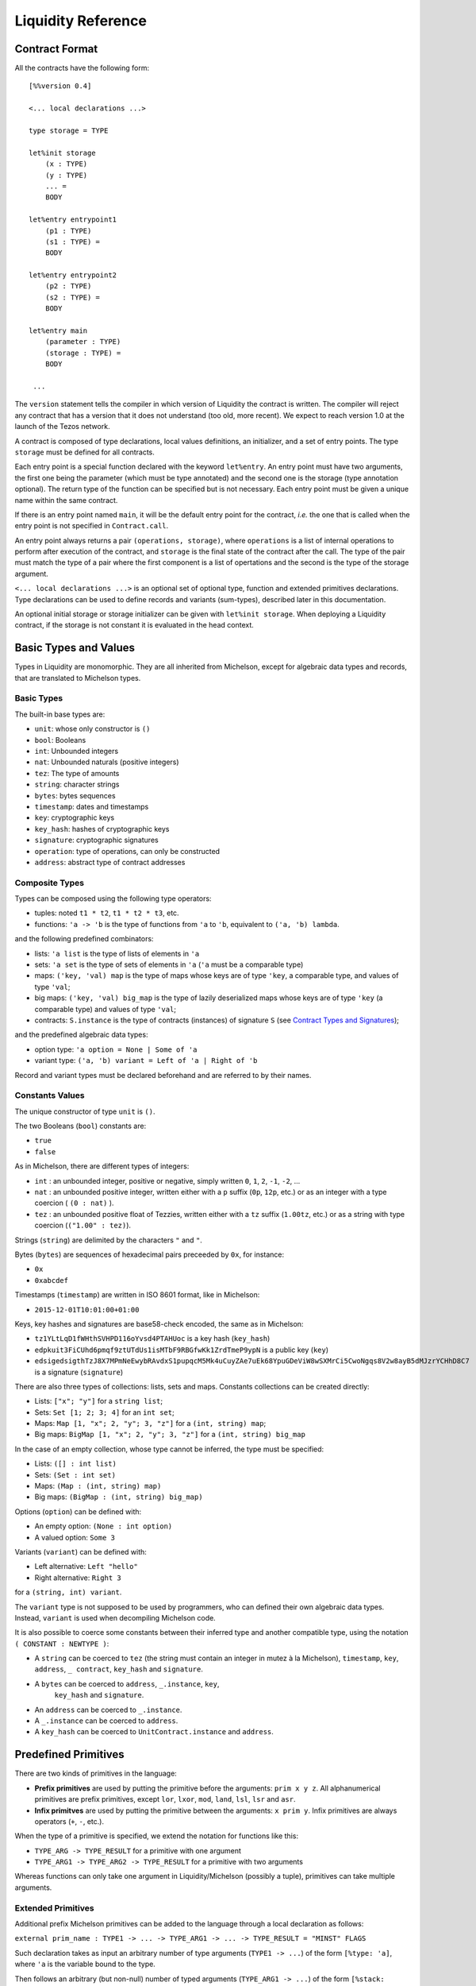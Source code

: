 Liquidity Reference
===================

Contract Format
---------------

All the contracts have the following form::

 [%%version 0.4]
 
 <... local declarations ...>

 type storage = TYPE

 let%init storage
     (x : TYPE)
     (y : TYPE)
     ... =
     BODY
 
 let%entry entrypoint1
     (p1 : TYPE)
     (s1 : TYPE) =
     BODY

 let%entry entrypoint2
     (p2 : TYPE)
     (s2 : TYPE) =
     BODY

 let%entry main
     (parameter : TYPE)
     (storage : TYPE) =
     BODY

  ...

The ``version`` statement tells the compiler in which version of
Liquidity the contract is written. The compiler will reject any
contract that has a version that it does not understand (too old, more
recent). We expect to reach version 1.0 at the launch of the Tezos
network.

A contract is composed of type declarations, local values definitions,
an initializer, and a set of entry points. The type ``storage`` must
be defined for all contracts.

Each entry point is a special function declared with the keyword
``let%entry``. An entry point must have two arguments, the first one
being the parameter (which must be type annotated) and the second one
is the storage (type annotation optional). The return type of the
function can be specified but is not necessary. Each entry point must
be given a unique name within the same contract.

If there is an entry point named ``main``, it will be the default
entry point for the contract, *i.e.* the one that is called when the
entry point is not specified in ``Contract.call``.

An entry point always returns a pair ``(operations, storage)``, where
``operations`` is a list of internal operations to perform after
execution of the contract, and ``storage`` is the final state of the
contract after the call. The type of the pair must match the type of a
pair where the first component is a list of opertations and the second
is the type of the storage argument.

``<... local declarations ...>`` is an optional set of optional type,
function and extended primitives declarations. Type declarations can be
used to define records and variants (sum-types), described later in this
documentation.

An optional initial storage or storage initializer can be given with
``let%init storage``. When deploying a Liquidity contract, if the
storage is not constant it is evaluated in the head context.

Basic Types and Values
----------------------

Types in Liquidity are monomorphic. They are all inherited from
Michelson, except for algebraic data types and records, that are
translated to Michelson types.

Basic Types
~~~~~~~~~~~

The built-in base types are:

- ``unit``: whose only constructor is ``()``
- ``bool``: Booleans
- ``int``: Unbounded integers
- ``nat``: Unbounded naturals (positive integers)
- ``tez``: The type of amounts
- ``string``: character strings
- ``bytes``: bytes sequences
- ``timestamp``: dates and timestamps
- ``key``: cryptographic keys
- ``key_hash``: hashes of cryptographic keys
- ``signature``: cryptographic signatures
- ``operation``: type of operations, can only be constructed
- ``address``: abstract type of contract addresses

Composite Types
~~~~~~~~~~~~~~~
  
Types can be composed using the following type operators:

- tuples: noted ``t1 * t2``, ``t1 * t2 * t3``, etc.
- functions: ``'a -> 'b`` is the type of functions from ``'a`` to
  ``'b``, equivalent to ``('a, 'b) lambda``.

and the following predefined combinators:
  
- lists: ``'a list`` is the type of lists of elements in ``'a``
- sets: ``'a set`` is the type of sets of elements in ``'a`` (``'a`` must be a comparable type)
- maps: ``('key, 'val) map`` is the type of maps whose keys are of type
  ``'key``, a comparable type, and values of type ``'val``;
- big maps: ``('key, 'val) big_map`` is the type of lazily
  deserialized maps whose keys are of type ``'key`` (a comparable
  type) and values of type ``'val``;
- contracts: ``S.instance`` is the type of contracts (instances) of signature
  ``S`` (see `Contract Types and Signatures`_);
  
and the predefined algebraic data types:

- option type: ``'a option = None | Some of 'a``
- variant type: ``('a, 'b) variant = Left of 'a | Right of 'b``

Record and variant types must be declared beforehand and are referred
to by their names.


Constants Values
~~~~~~~~~~~~~~~~

The unique constructor of type ``unit`` is ``()``.

The two Booleans (``bool``) constants are:

* ``true``
* ``false``

As in Michelson, there are different types of integers:

* ``int`` : an unbounded integer, positive or negative, simply written
  ``0``, ``1``, ``2``, ``-1``, ``-2``, ...
* ``nat`` : an unbounded positive integer, written either with a ``p``
  suffix (``0p``, ``12p``, etc.) or as an integer with a type coercion
  ( ``(0 : nat)`` ).
* ``tez`` : an unbounded positive float of Tezzies, written either
  with a ``tz`` suffix (``1.00tz``, etc.) or as a string with type
  coercion (``("1.00" : tez)``).

Strings (``string``) are delimited by the characters ``"`` and ``"``.

Bytes (``bytes``) are sequences of hexadecimal pairs preceeded by ``0x``, for
instance:

* ``0x``
* ``0xabcdef``

Timestamps (``timestamp``) are written in ISO 8601 format, like in Michelson:

* ``2015-12-01T10:01:00+01:00``

Keys, key hashes and signatures are base58-check encoded, the same as in Michelson:

* ``tz1YLtLqD1fWHthSVHPD116oYvsd4PTAHUoc`` is a key hash (``key_hash``)
* ``edpkuit3FiCUhd6pmqf9ztUTdUs1isMTbF9RBGfwKk1ZrdTmeP9ypN`` is a public
  key (``key``)
*
  ``edsigedsigthTzJ8X7MPmNeEwybRAvdxS1pupqcM5Mk4uCuyZAe7uEk68YpuGDeViW8wSXMrCi5CwoNgqs8V2w8ayB5dMJzrYCHhD8C7`` is a signature (``signature``)

There are also three types of collections: lists, sets and
maps. Constants collections can be created directly:

* Lists: ``["x"; "y"]`` for a ``string list``;
* Sets: ``Set [1; 2; 3; 4]`` for an ``int set``;
* Maps: ``Map [1, "x"; 2, "y"; 3, "z"]`` for a ``(int, string) map``;
* Big maps: ``BigMap [1, "x"; 2, "y"; 3, "z"]`` for a ``(int, string) big_map``

In the case of an empty collection, whose type cannot be inferred, the type must be specified:

* Lists: ``([] : int list)``
* Sets: ``(Set : int set)``
* Maps: ``(Map : (int, string) map)``
* Big maps: ``(BigMap : (int, string) big_map)``

Options (``option``) can be defined with:

* An empty option: ``(None : int option)``
* A valued option: ``Some 3``

Variants (``variant``) can be defined with:

* Left alternative: ``Left "hello"``
* Right alternative: ``Right 3``

for a ``(string, int) variant``.

The ``variant`` type is not supposed to be used by programmers, who
can defined their own algebraic data types. Instead, ``variant`` is
used when decompiling Michelson code.

It is also possible to coerce some constants between their inferred
type and another compatible type, using the notation
``( CONSTANT : NEWTYPE )``:

* A ``string`` can be coerced to ``tez`` (the string must contain an
  integer in mutez à la Michelson), ``timestamp``, ``key``,
  ``address``, ``_ contract``, ``key_hash`` and ``signature``.
* A ``bytes`` can be coerced to ``address``, ``_.instance``, ``key``,
   ``key_hash`` and ``signature``.
* An ``address`` can be coerced to ``_.instance``.
* A ``_.instance`` can be coerced to ``address``.
* A ``key_hash`` can be coerced to ``UnitContract.instance`` and ``address``.


Predefined Primitives
---------------------

There are two kinds of primitives in the language:

* **Prefix primitives** are used by putting the primitive before the
  arguments: ``prim x y z``. All alphanumerical primitives are prefix
  primitives, except ``lor``, ``lxor``, ``mod``, ``land``, ``lsl``,
  ``lsr`` and ``asr``.
* **Infix primitves** are used by putting the primitive between the
  arguments: ``x prim y``. Infix primitives are always operators
  (``+``, ``-``, etc.).

When the type of a primitive is specified, we extend the notation for
functions like this:

* ``TYPE_ARG -> TYPE_RESULT`` for a primitive with one argument
* ``TYPE_ARG1 -> TYPE_ARG2 -> TYPE_RESULT`` for a primitive with two arguments

Whereas functions can only take one argument in Liquidity/Michelson
(possibly a tuple), primitives can take multiple arguments.

Extended Primitives
~~~~~~~~~~~~~~~~~~~~~~~~~~~~~

Additional prefix Michelson primitives can be added to the language
through a local declaration as follows:

``external prim_name : TYPE1 -> ... -> TYPE_ARG1 -> ... -> TYPE_RESULT = "MINST" FLAGS``

Such declaration takes as input an arbitrary number of type arguments
(``TYPE1 -> ...``) of the form ``[%type: 'a]``, where ``'a`` is the
variable bound to the type.

Then follows an arbitrary (but non-null) number of typed arguments
(``TYPE_ARG1 -> ...``) of the form ``[%stack: TYPE]``, where ``TYPE``
corresponds to any Michelson type, possibly containing one or more of
the type variables introduced previously. Here, ``%stack`` means the
argument resides on the stack. It is mandatory for all arguments,
except when declaring a primitive that takes no argument, in which
case it takes a single argument of type ``unit``, without the
``%stack`` specifier (``[%stack: unit]`` would instead mean
that the primitive takes a unit value from the stack).

The result type (``TYPE_RESULT``) is specified using the same form as
arguments, i.e. ``[%stack: TYPE]``, where a bare ``unit`` indicates
a primitive that does not produce any value on the stack. It is
also possible to specify that the primitive returns several
values on the stack using a tuple notation :
``[%stack: TYPE1] * [%stack: TYPE2] * ...``. In this case, every
component of the tuple must have a ``%stack`` specifier and will
occupy a different stack cell. All the values will be assembled
into an actual tuple before being returned to Liquidity.

``MINST`` is the actual Michelson instruction to generate and will
be written as-is in the output file, followed by the given type
arguments, if any.

``FLAGS`` allows to give additional information about the primitive.
Currently, the only supported flag is ``[@@effect]``, which specifies
that the primitive may have side-effects. This prevents calls to
this primitive from being inlined or eliminated when the return
value is not used.

A call to an extended primitive is then performed as follows:

``prim_name TYPE1 ... ARG1 ...``

After the primitive name, a number of type arguments (``TYPE1 ...``)
of the form ``[%type: TYPE]`` may be given (if the primitive has
been declared to take type arguments), where ``TYPE`` is any
Michelson type. Then follow the actual arguments (``ARG1 ...``).


Comparison between values
~~~~~~~~~~~~~~~~~~~~~~~~~

All values are not comparable. Only two values of the following types
can be compared with each other:

* ``bool``
* ``int``
* ``nat``
* ``tez``
* ``string``
* ``bytes``
* ``timestamp``
* ``key_hash``
* ``address``

The following comparison operators are available:

* ``=`` : equal
* ``<>`` : not-equal
* ``<`` : strictly less
* ``<=`` : less or equal
* ``>`` : strictly greater
* ``>=`` : greater or equal

There is also a function ``compare : 'a -> 'a -> int`` to compare two
values and return an integer, as follows. ``compare x y``

* returns 0 if ``x`` and ``y`` are equal
* returns a strictly positive integer if ``x > y``
* returns a strictly negative integer if ``x < y``

The ``Current`` module
~~~~~~~~~~~~~~~~~~~~~~

* ``Current.balance: unit -> tez``: returns the balance of the current
  contract. The balance contains the amount of tez that was sent by
  the current operation. It is translated to ``BALANCE`` in Michelson.

  Example::

    let bal = Current.balance() in
    ...
    
* ``Current.time: unit -> timestamp``: returns the timestamp of the
  block in which the transaction is included. This value is chosen by
  the baker that is including the transaction, so it should not be
  used as a reliable source of alea.  It is translated to ``NOW`` in
  Michelson.

  Example::
    
    let now = Current.time () in
    ...
    
* ``Current.amount: unit -> tez``: returns the amount of tez
  transferred by the current operation (standard or internal
  transaction). It is translated to ``AMOUNT`` in Michelson.

  Example::

    let received = Current.amount() in
    ...
    
* ``Current.gas: unit -> nat``: returns the amount of gas available to
  execute the rest of the transaction. It is translated to
  ``STEPS_TO_QUOTA`` in Michelson.

  Example::

    let remaining_gas = Current.gas () in
    if remaining_gas < 1000p then
      Current.failwith ("Not enough gas", remaining_gas);
    ...
  
* ``Current.source: unit -> address``: returns the address that
  initiated the current top-level transaction in the blockchain. It is
  the same one for all the transactions resulting from the top-level
  transaction, standard and internal. It is the address that paid the
  fees and storage cost, and signed the operation on the
  blockchain. It is translated to ``SOURCE`` in Michelson.

  Example::

    let addr = Current.source () in
    ...
    
* ``Current.sender: unit -> address``: returns the address that
  initiated the current transaction. It is the same as the source for
  the top-level transaction, but it is the originating contract for
  internal operations. It is translated to ``SENDER`` in Michelson.

  Example::

    let addr = Current.sender () in
    ...
    
* ``failwith`` or ``Current.failwith: 'a -> 'b``: makes the current
  transaction and all its internal transactions fail. No modification
  is done to the context. The argument can be any value (often a
  string and some argument), the system will display it to explain why
  the transaction failed.

  Example::

    let remaining_gas = Current.gas () in
    if remaining_gas < 1000p then
      Current.failwith ("Not enough gas", remaining_gas);
    ...
  
Operations on tuples
~~~~~~~~~~~~~~~~~~~~

* ``get t n``, ``Array.get t n`` and ``t.(n)`` where ``n`` is a
  constant positive-or-nul int: returns the ``n``-th element of the
  tuple ``t``. Tuples are translated to Michelson by pairing on the
  right, i.e. ``(a,b,c,d)`` becomes ``(a, (b, (c, d)))``. In this
  example, ``a`` is the ``0``-th element.

  Example::

    let x = (1, 2, 3, 4) in
    let car = x.(0) in
    let cdr = x.(1) in
    if car <> 1 || car <> 2 then failwith "Error !";
  
* ``set t n x``, ``Array.set t n x`` and ``t.(n) <- x`` where ``n`` is
  constant positive-or-nul int: returns the tuple where the ``n``-th element
  has been replaced by ``x``.

  Example::

    let x = (1,2,3,4) in
    let x0 = x.(0) <- 10 in
    let x1 = x0.(1) <- 11 in
    if x1 <> (10, 11, 3, 4) then failwith "Error !";

  
Operations on numeric values
~~~~~~~~~~~~~~~~~~~~~~~~~~~~

* ``+``: Addition. With the following types:
  
  * ``tez -> tez -> tez``
  * ``nat -> nat -> nat``
  * ``int|nat -> int|nat -> int``
  * ``timestamp -> int|nat -> timestamp``
  * ``int|nat -> timestamp -> timestamp``
    
    It is translated to ``ADD`` in Michelson.
    
* ``-``: Substraction. With the following types:
  
  * ``tez -> tez -> tez``
  * ``int|nat -> int|nat -> int``
  * ``timestamp -> int|nat -> timestamp``
  * ``timestamp -> timestamp -> int``
  * ``int|nat -> int`` (unary negation)
  
    It is translated to ``SUB`` (or ``NEG`` for unary negation) in
    Michelson.

* ``*``: Multiplication. With the following types:

  * ``nat -> tez -> tez``
  * ``tez -> nat -> tez``
  * ``nat -> nat -> nat``
  * ``nat|int -> nat|int -> int``

    It is translated to ``MUL`` in Michelson.

    Example::

      (* conversion from nat to tez *)
      let v = 1000p in
      let amount = v * 1tz in
      ...

* ``/``: Euclidian division. With the following types:

  * ``nat -> nat -> ( nat * nat ) option``
  * ``int|nat -> int|nat -> ( int *  nat ) option``
  * ``tez -> nat -> ( tez * tez ) option``
  * ``tez -> tez -> ( nat * tez ) option``
  
    It is translated to ``EDIV`` in Michelson.

    Example::

      (* conversion from tez to nat *)
      let v = 1000tz in
      let (nat, rem_tez) = v / 1tz in
      ...
    
* ``~-``: Negation. Type: ``int|nat -> int``
  
    It is translated to ``NEG`` in Michelson.
  
* ``lor``, ``or`` and ``||``: logical OR with the following types:

  * ``bool -> bool -> bool``
  * ``nat -> nat -> nat``
  
    It is translated to ``OR`` in Michelson.
    
* ``&``, ``land`` and ``&&``: logical AND with the following types:

  * ``bool -> bool -> bool``
  * ``nat|int -> nat -> nat``
  
    It is translated to ``AND`` in Michelson.

* ``lxor``, ``xor``: logical exclusive OR with the following types:

  * ``bool -> bool -> bool``
  * ``nat -> nat -> nat``
  
    It is translated to ``XOR`` in Michelson.
    
* ``not``: logical NOT

  * ``bool -> bool``
  * ``nat|int -> int`` (two-complement with sign negation)

    It is translated to ``NOT`` in Michelson.

* ``abs``: Absolute value. Type ``int -> int``

    It is translated to ``ABS; INT`` in Michelson.

* ``is_nat``: Maybe positive. Type ``int -> nat option``. It is
  translated to ``IS_NAT`` in Michelson.

    Instead of using ``is_nat``, it is recommended to use a specific form
    of pattern matching::

      match%nat x with
      | Plus x -> ...
      | Minus x -> ...

* ``int``: To integer. Type ``nat -> int``

    It is translated to ``INT`` in Michelson.

* ``>>`` and ``lsr`` : Logical shift right. Type ``nat -> nat -> nat``

    It is translated to ``LSR`` in Michelson.

* ``<<`` and ``lsl`` : Logical shift left. Type ``nat -> nat -> nat``

    It is translated to ``LSL`` in Michelson.


Operations on contracts
~~~~~~~~~~~~~~~~~~~~~~~

* ``Contract.call: dest:'S.instance -> amount:tez ->
  ?entry:<entry_name> parameter:'a -> operation``. Forge an internal
  contract call. It is translated to ``TRANSFER_TOKENS`` in Michelson.
  Arguments can be labeled, in which case they can be given
  in any order. The entry point name is optional (``main`` by default).

  Example::

    let dest = (tz1... : UnitContract.instance) in
    let op = Contract.call ~dest ~amount:1000tz () in
    ...
    ([op], storage)

* ``<c.entry>: 'parameter -> amount:tez -> operation``. Forge an
  internal contract call. It is translated to ``TRANSFER_TOKENS`` in
  Michelson.  The amount argument can be labeled, in which case it can
  appear before the parameter.

  ``c.my_entry p ~amount:a`` is syntactic sugar for
  ``Contract.call ~dest:c ~entry:my_entry ~parameter:p ~amount:a``.

* ``Account.transfer: dest:key_hash -> amount:tez ->
  operation``. Forge an internal transaction to the implicit (_i.e._
  default) account contract of ``dest``. Arguments can be labeled, in
  which case they can be given in any order. *The resulting operation
  cannot fail.*

  Example::

    let op =
      Account.transfer ~dest:tz1YLtLqD1fWHthSVHPD116oYvsd4PTAHUoc ~amount:1tz in
    ...
    ([op], storage)

* ``Account.create: manager:key_hash -> delegate:key_hash option ->
  delegatable:bool -> amount:tez -> operation * address``. Forge an
  operation to create a new (originated) account and returns its
  address. It is translated to ``CREATE_ACCOUNT`` in
  Michelson. Arguments can be labeled, in which case they can be given
  in any order.

  Example::

    let not_delegatable = false in
    let (op, addr) =
      Account.create manager (Some delegate) not_delegatable 100tz
    in
    ...
    ([op], storage)
  
* ``Account.default: key_hash -> UnitContract.instance``. Returns
  the contract associated to the given ``key_hash``. Since this
  contract is not originated, it cannot contains code, so transfers to
  it cannot fail. It is translated to ``IMPLICIT_ACCOUNT`` in
  Michelson.

  Example::

    let key = edpk... in
    let key_hash = Crypto.hash_key key in
    let contract = Account.default key_hash in
    ...
  
* ``Contract.set_delegate: key_hash option -> operation``. Forge a
  delegation operation for the current contract. A ``None`` argument
  means that the contract should have no delegate (it falls back to
  its manager). The delegation operation will only be executed in an
  internal operation if it is returned at the end of the ``%entry``
  function. It is translated to ``SET_DELEGATE`` in Michelson.

  Example::

    let op1 = Contract.set_delegate (Some tz1...) in
    let op2 = Contract.set_delegate None in
    ...
    ([op1;op2], storage)
  
* ``Contract.address: _.instance -> address`` . Returns the address of
  a contract. It is translated to ``ADDRESS`` in Michelson.

  Example::

    let addr = Contract.address (Contract.self ()) in
    let map = Map.add addr contract map in
    ...
  
* ``Contract.at: address -> _.instance option``. Returns the contract
  associated with the address and type annotation, if any. Must be
  annotated with the type of the contract. It is translated to
  ``CREATE_CONTRACT`` in Michelson.

  Example::

    match (Contract.at addr : BoolContract.instance option) with
    | None -> failwith ("Cannot recover bool contract from:", addr)
    | Some contract -> ...
  
    
* ``Contract.self: unit -> _.instance``. Returns the current
  executing contract. It is translated to ``SELF`` in Michelson.

  Example::

    let contract = Contract.self () in
    ...
  
* ``Contract.create: manager:key_hash -> delegate:key_hash option ->
  spendable:bool -> delegatable:bool -> amount:tez -> storage:'storage
  -> code:(contract _) -> (operation, address)``. Forge an operation
  to originate a contract with code. The contract is only created when
  the operation is executed, so it must be returned by the
  transaction. Note that the code must be specified as a contract
  structure (inlined or not). It is translated to ``CREATE_CONTRACT``
  in Michelson.  ``Contract.create manager delegate_opt spendable
  delegatable initial_amount initial_storage (contract C)`` forges an
  an origination operation for contract `C` with manager ``manager``,
  optional delegate ``delegate``, Boolean spendable flag
  ``spendable``, Boolean delegatable flag ``delegatable``, initial
  balance ``initial_amount`` and initial storage
  ``initial_storage``. Arguments can be named and put in any order.


  Example::

    let delegatable = true in
    let spendable = false in
    let contract_storage = (10tz,"Hello") in
    let (op, addr) =
       Contract.create ~initial_storage ~manager ~spendable
         ~delegatable ~delegate:(Some delegate) ~amount:10tz
         (contract struct ... end)
    in

    (* THIS WILL FAIL UNTIL THE OPERATION IS EXECUTED *)
    let new_contract = (Contract.at addr : StringContract.instance option) in
    ...
    ( [op], storage )
    
Cryptographic operations
~~~~~~~~~~~~~~~~~~~~~~~~
              
* ``Crypto.blake2b: bytes -> bytes``. Computes the cryptographic hash of
  a bytes with the cryptographic Blake2b function. It is translated to
  ``BLAKE2B`` in Michelson.

  Example::

    let hash = Crypto.blake2b (Bytes.pack map) in
    ...
  
* ``Crypto.sha256: bytes -> bytes``. Computes the cryptographic hash
  of a bytes with the cryptographic Sha256 function. It is translated
  to ``SHA256`` in Michelson.

  Example::

    let hash = Crypto.sha256 (Bytes.pack map) in
    ...
  
* ``Crypto.sha512: bytes -> bytes``. Computes the cryptographic hash of
  a bytes with the cryptographic Sha512 function. It is translated to ``SHA512`` in Michelson.

  Example::

    let hash = Crypto.sha512 (Bytes.pack map) in
    ...

  
* ``Crypto.hash_key: key -> key_hash``. Hash a public key and encode
  the hash in B58check. It is translated to ``HASH_KEY`` in Michelson.

  Example::

    let key_hash = Crypto.hash_key edpk1234... in
    let contract = Account.default key_hash in
    ...

  
* ``Crypto.check: key -> signature -> bytes -> bool``. Check that the
  signature corresponds to signing the sequence of bytes with the
  public key. It is translated to ``CHECK_SIGNATURE`` in Michelson.

  Example::

    let bytes = Crypto.blake2b (Bytes.pack param) in
    if not (Crypto.check key signature bytes) then
      failwith "You are not allowed to do that";
    ...
  
Operations on bytes
~~~~~~~~~~~~~~~~~~~
              
* ``Bytes.pack: 'a -> bytes``. Serialize any data to a binary
  representation in a sequence of bytes. It is translated to ``PACK``
  in Michelson.

  Example::

    let s = Bytes.pack [1; 2; 3; 4; 5] in
    let hash = Crypto.sha256 s in
    ...
  
* ``Bytes.unpack: bytes -> 'a option``. Deserialize a sequence of
  bytes to a value from which it was serialized. The expression must
  be annotated with the (option) type that it should return. It is
  translated to ``UNPACK`` in Michelson.

  Example::

    let s = Bytes.pack (1, 2, 3, 4) in
    let t = (Bytes.unpack s : (int * int * int * int) option) in
    match t with
    | None -> then failwith "bad unpack"
    | Some t ->
      if t.(0) <> 1 then failwith "bad unpack";
      ...
  
* ``Bytes.length`` or ``Bytes.size: bytes -> nat``. Return the size of
  the sequence of bytes. It is translated to ``SIZE`` in Michelson.

  Example::

    let s = Bytes.pack (1, 2, 3, 4) in
    let n = Bytes.length s in
    if n > 10p then failwith "serialization too long";
    ...
    
* ``Bytes.concat: bytes list -> bytes``. Append all the sequences of
  bytes of a list into a single sequence of bytes. It is translated to
  ``CONCAT`` in Michelson.

  Example::

    let s = Bytes.concat [ 0x616161; 0x616161 ] in
    if Bytes.length s <> 6 then failwith "bad concat !";
    ...
  
* ``Bytes.slice`` or ``Bytes.sub" of type ``nat -> nat -> bytes ->
  bytes option``. Extract a sequence of bytes within another sequence
  of bytes. ``Bytes.slice start len b`` extracts the bytes subsequence
  of ``b`` starting at index ``start`` and of length ``len``. A return
  value ``None`` means that the position or length was invalid. It
  is translated to ``SLICE`` in Michelson.

  Example::

    let b = 0x616161 in
    let s = Bytes.concat [ b; b ] in
    let b' = Bytes.sub 3p 3p b in
    match b' with
    | None -> failwith "Bad concat or sub !"
    | Some b' ->
      if b <> b' then failwith "Bad concat or sub !";
      ...
  
* ``( @ ) : bytes -> bytes -> bytes``. Append two sequences of bytes into a
  single sequence of bytes. ``b1 @ b2`` is syntactic sugar for ``Bytes.concat
  [b1; b2]``.

  Example::

    let b = 0x616161 in
    let s = b @ b in
    let b' = Bytes.sub 3p 3p b in
    ...

Operations on strings
~~~~~~~~~~~~~~~~~~~~~

A string is a fixed sequence of characters. They are restricted to the
printable subset of 7-bit ASCII, plus some escaped characters (``\n``,
``\t``, ``\b``, ``\r``, ``\\``, ``\"``).


* ``String.length`` or ``String.size`` of type ``string ->
  nat``. Return the size of the string in characters. It is translated
  to ``SIZE`` in Michelson.

  Example::

    let s = "Hello world" in
    let len = String.length s in
    ...
  
* ``String.slice`` or ``String.sub`` with type ``nat -> nat -> string
  -> string option``. ``String.sub start len s`` returns a substring
  of a string ``s`` at the given starting at position ``len`` with the
  specified length ``len``, or ``None`` if invalid. It is
  translated to ``SLICE`` in Michelson.

  Example::

    let s = "Hello world" in
    let world = String.sub 6p 5p s in
    ...

* ``String.concat: string list -> string``. Append all strings of a
  list into a single string. It is translated to ``CONCAT`` in
  Michelson.

  Example::

    let s = String.concat [ "Hello"; " "; "World" ] in
    ...
  
* ``( @ ) : string -> string -> string``. Append two strings into a single
  string. ``s1 @ s2`` is syntactic sugar for ``String.concat
  [s1; s2]``.

  Example::

    let s = "Hello " @ "World" in
    ...

Operations on lambdas
~~~~~~~~~~~~~~~~~~~~~

* ``Lambda.pipe`` or ``( |> )`` of type ``'a -> ('a -> 'b) -> 'b`` or ``'a
  -> ('a,'b) closure -> 'b``. Applies a function or closure to its
  argument.

   Example::
     
     let square (x : int) = x * x in
     let x = 23 |> square in
     let y = square 23 in (* this is the same as x *)
     ...

Operations on lists              
~~~~~~~~~~~~~~~~~~~

Lists are immutable data structures containing values (of any type)
that can only be accessed in a sequential order. Since they are
immutable, all **modification** primitives return a new list, and the
list given in argument is unmodified.

* ``( :: ) : 'a -> 'a list -> 'a list`` Add a new element at the head
  of the list. The previous list becomes the tail of the new list.  It
  is translated to ``CONS`` in Michelson.

  Example::

    let new_list = "Hello" :: old_list in
    ...

* ``List.rev : 'a list -> 'a list`` Return the list in the reverse order.

  Example::

    let list = List.rev [7; 5; 10] in
    (* list = [10; 5; 7] *)
    ...
  
* ``List.length`` or ``List.size: 'a list -> nat``. Return the length
  of the list. It is translated to ``SIZE`` in Michelson.

  Example::

    let size = List.length [10; 20; 30; 40] in
    (* size = 4 *)
    ...
  
* ``List.iter: ('a -> unit) -> 'a list -> unit``. Iter the function on
  all the elements of a list. Since no value can be returned, it can
  only be used for side effects, i.e. to fail the transaction.  It is
  translated to ``ITER`` in Michelson.

  Example::

    List.iter (fun x ->
      if x < 10tz then failwith "error, element two small")
      list;
    ...
  
* ``List.fold: ('elt * 'acc -> 'acc) -> 'elt list -> 'acc ->
  'acc``. Iter on all elements of a list, while modifying an
  accumulator. It is translated to ``ITER`` in Michelson.

  Example::

    let sum = List.fold (fun (elt, acc) ->
       ele + acc
       ) [1; 2; 3; 4; 5] 0
    in
    ...

* ``List.map: ('a -> 'b) -> 'a list -> 'b list``. Return a
  list with the result of applying the function on each element of the
  list. It is translated to ``MAP`` in Michelson.

  Example::

    let list = List.map (fun x ->
      x + 1
      ) list in
    ...
  
* ``List.map_fold: ('a * 'acc -> 'b * 'acc) -> 'a list -> 'acc
  -> 'b list * 'acc``.  Return a list with the result of applying the
  function on each element of the list, plus an accumulator. It is
  translated to ``MAP`` in Michelson.

  Example::

    let (list, acc) = List.map_fold (fun (elt, acc) ->
       ( ele+1, ele+acc )
       ) [1; 2; 3; 4; 5] 0 in
    ...
  
Operations on sets
~~~~~~~~~~~~~~~~~~

Sets are immutable data structures containing uniq values (a
comparable type). Since they are immutable, all **modification**
primitives return a new updated set, and the set given in argument is
unmodified.

* ``Set.update: 'a -> bool -> 'a set -> 'a set``. Update a set for a
  particular element. If the boolean is ``true``, the element is
  added. If the boolean is ``false``, the element is removed. It is
  translated to ``UPDATE`` in Michelson.

  Example::

    let my_set = Set.update 3 true my_set in (* add 3 *)
    let my_set = Set.update 10 false my_set in (* remove 10 *)
    ...
  
* ``Set.add: 'a -> 'a set -> 'a set`` . Add an element to a set, if
  not present. ``Set.add x s`` is syntactic sugar for ``Set.update
  x true s``.

  Example::

    let my_set = Set.add 3 my_set in
    ...
  
* ``Set.remove: 'a -> 'a set -> 'a set``. Remove an element to a
  set, if present. ``Set.remove x s`` is syntactic sugar for ``Set.update
  x false s``.

  Example::

    let my_set = Set.remove 10 my_set in
    ...
  
* ``Set.mem: 'a -> 'a set -> bool``. Return ``true`` if the element is
  in the set, ``false`` otherwise. It is translated to ``MEM`` in
  Michelson.

  Example::

    if not ( Set.mem 3 my_set ) then
      failwith "Missing integer 3 in int set";
    ...
  
* ``Set.cardinal`` or ``Set.size`` with type ``'a set -> nat``. Return
  the number of elements in the set. It is translated to ``SIZE`` in
  Michelson.

  Example::

    let cardinal = Set.size my_set in
    if cardinal < 10p then failwith "too few elements";
    ...
  
* ``Set.iter: ('ele -> unit) -> 'ele set -> unit``. Apply a function
  on all elements of the set. Since no value can be returned, it can
  only be used for side effects, i.e. to fail the transaction.  It is
  translated to ``ITER`` in Michelson.
  
  Example::

    Set.iter (fun ele ->
      if ele < 0 then failwith "negative integer") my_set;
    ...
  
* ``Set.fold: ('ele * 'acc -> 'acc) -> 'ele set -> 'acc ->
  'acc``. Apply a function on all elements of the set, updating an
  accumulator and returning it at the end. It is translated to
  ``ITER`` in Michelson.

  Example::

    (* compute the sum of elements *)
    let sum = Set.fold (fun (ele, acc) ->
      ele + acc
      ) my_set
    in
    ...
  
* ``Set.map: ('src -> 'dst) -> 'src set -> 'dst set``. Return a set
  where all elements are the result of applying the function on the
  elements of the former set. It is translated to ``MAP`` in
  Michelson.

  Example::
    
    let set_plus_one = Set.map (fun x -> x + 1) my_set in
    ...
  
* ``Set.map_fold: ('src * 'acc -> 'dst * 'acc) -> 'src set -> 'acc ->
  'dst set * 'acc``.  Apply a function on all the elements of a set,
  return a new set with the results of the function, and an
  accumulator updated at each step. It is translated to ``MAP``
  in Michelson.

  Example::

    let (negated_set, min_elt) = Set.map_fold (fun (ele, acc) ->
       let acc = match acc with
         | None -> Some ele
         | Some acc -> Some (if acc > ele then ele else acc)
       in
       let negated_ele = - ele in
       (negated_ele, acc)
       ) my_set None
    in
    ...
    
Operations on maps
~~~~~~~~~~~~~~~~~~

Maps are immutable data structures containing associations between
keys (a comparable type) and values (any type). Since they are
immutable, all **modification** primitives return a new updated map,
and the map given in argument is unmodified.
  
* ``Map.add: 'key -> 'val -> ('key, 'val) map -> ('key, 'val)
  map``. Return a map with a new association between a key and a
  value. If an association previously existed for the same key, it is
  not present in the new map. It is translated with ``UPDATE`` in
  Michelson.

  Example::

    let map = ( Map : (int, string) map ) in
    let map = Map.add 1 "Hello" map in
    let map = Map.add 2 "World" map in
    ...

* ``Map.remove: 'key -> ('key,'val) map -> ('key,'val) map``. Return a
  map where any associated with the key has been removed. It is
  translated with ``UPDATE`` in Michelson.

  Example::

    let new_map = Map.remove param old_map in
    ...

* ``Map.find: 'key -> ('key,'val) map -> 'val option``. Return the
  value associated with a key in the map. It is translated to ``GET``
  in Michelson.

  Example::

    let v = match Map.find param my_map with
      | None -> failwith ("param is not in the map", param)
      | Some v -> v
    in
    ...

* ``Map.update: 'key -> 'val option -> ('key,'val) map -> ('key,'val)
  map``. Return a new map where the association between the key and
  the value has been removed (case ``None``) or added/updated (case
  ``Some v``). It is translated to ``UPDATE`` in Michelson.

  Example::

    let new_map = Map.update key None old_map in (* removed *)
    let new_map = Map.update key (Some v) new_map in (* added *)
    ...
  
* ``Map.mem: 'key -> ('key, 'val) map -> bool``. Return ``true`` if an
  association exists in the map for the key, ``false`` otherwise. It
  is translated to ``MEM`` in Michelson.

  Example::

    let sender = Current.sender () in
    if not ( Map.mem sender owners_map ) then
      failwith ("not allowed", sender);
    ...

* ``Map.cardinal`` or ``Map.size`` with type ``('key,'val) map ->
  nat``. Return the number of associations (i.e. uniq keys) in the
  map. It is translated to ``SIZE`` in Michelson.

  Example::

    if Map.size owners = 0p then
      failwith "you cannot remove all owners";
    ...
  
* ``Map.iter: ('key * 'val -> unit) -> ('key,'val) map ->
  unit``. Apply a function on all associations in the map. Since no
  value can be returned, it can only be used for side effects, i.e. to
  fail the transaction. It is translated to ``ITER`` in Michelson.

  Example::

    Map.iter (fun (_, val) ->
      if val < 0 then
        failwith "No option should be negative"
      ) map;
    ...

* ``Map.fold: (('key * 'val) * 'acc -> 'acc) -> ('key,'val) map ->
  'acc -> 'acc``. Apply a function on all associations of the map,
  updating and returning an accumulator. It is translated to ``ITER``
  in Michelson.

  Example::

    let sum_vals = Map.fold (fun ((key, _), acc) ->
      acc + key
      ) map 0p
    in
    ...

* ``Map.map: ('key * 'src -> 'dst) -> ('key,'src) map -> ('key,'dst)
  map``. Apply a function on all associations of a map, and return a
  new map where keys are now associated with the return values of the
  function. It is translated to ``MAP`` in Michelson.

  Example::

    let negated_values = Map.map (fun (_key, val) ->
      - val
      ) map
    in
    ...

* ``Map.map_fold: (('key * 'src) * 'acc -> 'dst * 'acc) -> ('key,'src)
  map -> 'acc -> ('key,'dst) map * 'acc``.  Apply a function on all
  associations of a map, returning both a new map and an updated
  accumulator. It is translated to ``MAP`` in Michelson.

  Example::

    let negated_values, min_key = Map.map_fold (fun x ->
      let ( (key, val) , acc ) = x in
      let acc = match acc with
        | None -> Some key
        | Some v -> if v < key then Some key else acc
      in
      ( - key, acc )
      ) map None
    in
    ...

  
Operations on Big maps
~~~~~~~~~~~~~~~~~~~~~~

Big maps are a specific kind of maps, optimized for storing. They can
be updated incrementally and scale to a high number of associations,
whereas standard maps will have an expensive serialization and
deserialization cost. You are limited by Michelson to one big map per
smart contract, that should appear as the first element of the
storage. Big maps cannot be iterated.

* ``Map.find: 'key -> ('key,'val) big_map -> 'val option``. Return the
  value associated with a key in the map. It is translated to ``GET``
  in Michelson.

  Example::

    let v = match Map.find param my_map with
      | None -> failwith ("param is not in the map", param)
      | Some v -> v
    in
    ...

* ``Map.update: 'key -> 'val option -> ('key,'val) big_map -> ('key,'val)
  big_map``. Return a new map where the association between the key and
  the value has been removed (case ``None``) or added/updated (case
  ``Some v``). It is translated to ``UPDATE`` in Michelson.

  Example::

    let new_map = Map.update key None old_map in (* removed *)
    let new_map = Map.update key (Some v) new_map in (* added *)
    ...
  
* ``Map.mem: 'key -> ('key, 'val) big_map -> bool``. Return ``true`` if an
  association exists in the map for the key, ``false`` otherwise. It
  is translated to ``MEM`` in Michelson.

  Example::

    let sender = Current.sender () in
    if not ( Map.mem sender owners_map ) then
      failwith ("not allowed", sender);
    ...

* ``Map.add: 'key -> 'val -> ('key, 'val) big_map -> ('key, 'val)
  big_map``. Syntactic sugar for ``Map.update (Some ...)``.

* ``Map.remove: 'key -> ('key,'val) big_map -> ('key,'val) big_map``.
   Syntactic sugar for ``Map.update None``.

Operations on generic collections
~~~~~~~~~~~~~~~~~~~~~~~~~~~~~~~~~

These primitives should not be used directly in Liquidity. They are
only used by the decompiler. They are automatically replaced during
typing by the corresponding primitive for the collection of the
argument (in either ``List``, ``Set``, ``Map``, ``String`` or
``Bytes``). However, they can be used to write some polymorphic code on
collections.

* ``Coll.update`` 
* ``Coll.mem``    
* ``Coll.find``   
* ``Coll.size``   
* ``Coll.concat`` 
* ``Coll.slice``  
* ``Coll.iter``   
* ``Coll.fold``   
* ``Coll.map``    
* ``Coll.map_fold``


The Module-like Contract System
-------------------------------

The system described in this section allows to define several
contracts in the same file, to reference contracts by their names, and
to call contracts defined in other files.

Contract Structures
~~~~~~~~~~~~~~~~~~~

The notion of *contract structure* in Liquidity is a way to define
namespaces and to encapsulate types and contracts in packages. These
packages are called structures and are introduced with the ``struct``
keyword. They contain the exact same syntax elements that are allowed
to define contracts (see `Contract Format`_). These contract
structures are given names with the keyword ``contract``.

For instance the following structure defines a contract named ``C``
with a single entry point ``main``::

  contract C = struct

    type storage = int

    let succ (x : int) = x + 1 [@@inline]

    let%init storage = 0

    let%entry main (u : unit) storage =
      ([] : operation list), succ storage

  end

Components of ``C`` can later be referred to using identifiers
qualified (with a dot ``.``) by the contract name ``C``:

- ``C.storage`` can be used as a type
- ``succ`` cannot be called from outside the contract

Contracts can also be used as first class values::

  Contract.create
    ~manager:key_hash
    ~delegate:None
    ~spendable:false
    ~delegatable:true
    ~amount:0tz
    ~storage:0
    (contract C)

**Instances** of contracts can be called with three different syntaxes:

- ``Contract.call ~dest:c ~amount:1tz ~parameter:"hello"``
- ``Contract.call ~dest:c ~amount:1tz ~entry:main ~parameter:"hello"``
- ``c.main "hello" ~amount:1tz``

These calls are all equivalent.

Toplevel Contracts
~~~~~~~~~~~~~~~~~~

A contract defined at toplevel in a file ``path/to/my_contract.liq``
implicitly defines a contract structure named ``My_contract`` which
can be called in other Liquidity files.


Contract Types and Signatures
~~~~~~~~~~~~~~~~~~~~~~~~~~~~~

A contract is a first class object in Liquidity only for the
instruction ``Contract.create``, while contract *instances* can be
used like any other values. Contract signatures are introduced with
the keyword ``sig`` and defined with the keyword ``contract type``::

  contract type S = sig
    type storage = int
    val%entry entry1 : p1:TYPE -> s1:TYPE -> operation list * storage
    val%entry entry2 : p2:TYPE -> s2:TYPE -> operation list * storage
    val%entry main : TYPE -> TYPE -> operation list * storage
    ...
  end

A contract signature contains a declaration for the type ``storage``
(this type can be abstract from the outside of the contract), and
declarations for the entry point signatures with the special keyword
``val%entry`` (names of argument can be specified).

The type of a contract (instance) whose signature is `S` is written
``S.instance``. Note that ``S`` must be declared as a contract signature
beforehand if we want to declare values of type ``S.instance``.

For example::

  type t = {
    counter : int;
    dest : S.instance;
  }

is a record type with a contract field ``dest`` of signature ``S``.


Predefined Contract Signatures
~~~~~~~~~~~~~~~~~~~~~~~~~~~~~~

The contract signature ``UnitContract`` is built-in, in Liquidity, and
stands for contracts with a single entry point ``main`` whose
parameter is of type ``unit``::

  contract type UnitContract = sig
    type storage
    val%entry main : unit -> storage -> operation list * storage
  end


From Michelson to Liquidity
---------------------------

Here is a table of how Michelson instructions translate to Liquidity:

  
* ``ADDRESS``: ``Contract.address addr``
* ``AMOUNT``: ``Current.amount()``
* ``ABS``: ``match%nat x with Plus n -> | Minus n -> n``
* ``ADD``: ``x + y``
* ``AND``: ``x land y`` or ``x && y`` or ``x & y``
* ``BALANCE``: ``Current.balance()``
* ``BLAKE2B``: ``Crypto.blake2b bytes``
* ``CAR``: ``x.(0)``
* ``CDR``: ``x.(1)``
* ``CAST``: not available
* ``CHECK_SIGNATURE``: ``Crypto.check key sig bytes``
* ``COMPARE``: ``compare x y``
* ``CONCAT``: ``String.concat list`` or ``bytes.concat list``
* ``CONS``: ``x :: y``
* ``CONTRACT``
* ``CREATE_ACCOUNT``: ``Account.create``
* ``CREATE_CONTRACT``
* ``DIP``: automatic stack management
* ``DROP``: automatic stack management
* ``DUP``: automatic stack management
* ``EDIV``: ``x / y``
* ``EMPTY_MAP``: ``(Map : (int, string) map)``
* ``EMPTY_SET``: ``(Set : int set)``
* ``EQ``: ``x = y``
* ``EXEC``: ``x |> f`` or ``f x``
* ``FAILWITH``: ``Current.failwith``
* ``GE``: ``x >= y``
* ``GET``: ``Map.find key map``
* ``GT``: ``x > y``
* ``HASH_KEY``: ``Crypto.hash_key k``
* ``IF``: ``if COND_EXPR then EXPR_IF_TRUE else EXPR_IF_FALSE``
* ``IF_CONS``: ``match list with [] -> EXPR | head :: tail -> EXPR``
* ``IF_LEFT``: ``match variant with Left x -> EXPR | Right x -> EXPR``
* ``IF_NONE``: ``match option with None -> EXPR | Some x -> EXPR``
* ``IMPLICIT_ACCOUNT``: ``Account.default keyhash``
* ``INT``: ``int x``
* ``ISNAT``:``is_nat x`` or ``match%int x with Plus x -> ... | Minus y -> ...``
* ``ITER``: ``List.iter``, ``Set.iter``, ``Map.iter``,
            ``List.fold``, ``Set.fold``, ``Map.fold``
* ``LAMBDA``: ``fun x -> ...``
* ``LE``: ``x <= y``
* ``LEFT``: ``Left x``
* ``LOOP``: ``Loop.loop (fun x -> ...; (cond, x')) x0``
* ``LOOP_LEFT``: ``Loop.left (fun (x, acc) -> (Left x/Right res, acc)) x0 acc``
* ``LSL``: ``x lsl y`` or ``x << y``
* ``LSR``: ``x lsr y`` or ``x >> y``
* ``LT``: ``x < y``
* ``MAP``: ``List.map``, ``Set.map``, ``Map.map``,
           ``List.map_fold``, ``Set.map_fold``, ``Map.map_fold``
* ``MEM``: ``Set.mem ele set``, ``Map.mem key map``
* ``MUL``: ``x * y``
* ``NEG``: ``~- x``
* ``NEQ``: ``x <> y``
* ``NIL``: ``( [] : int list)``
* ``NONE``: ``(None : int option)``
* ``NOT``: ``not x``
* ``NOW``: ``Current.time ()``
* ``OR``: ``x lor y``, or ``x || y``, or ``x or y``
* ``PACK``: ``Bytes.pack x``
* ``PAIR``: ``( x, y )``
* ``PUSH``: automatic stack management
* ``RENAME``: automatic annotations management
* ``RIGHT``: ``Right x``
* ``SENDER``: ``Current.sender()``
* ``SIZE``: ``List.size list``, ``String.size``, ``Bytes.size``, ``Set.size``
* ``SELF``: ``Contract.self ()``
* ``SET_DELEGATE``: ``Contract.set_delegate (Some keyhash)``
* ``SHA256``: ``Crypto.sha256 bytes``
* ``SHA512``: ``Crypto.sha512 bytes``
* ``SLICE``: ``String.sub pos len string`` or ``Bytes.sub``
* ``SOME``: ``Some x``
* ``SOURCE``: ``Current.source()``
* ``STEPS_TO_QUOTA``: ``Current.gas()``
* ``SUB``: ``x - y``
* ``SWAP``: automatic stack management
* ``TRANSFER_TOKENS``: ``Contract.call contract amount param``
* ``UNIT``: ``()``
* ``UNPACK``: ``(unpack bytes : int list option)``
* ``UPDATE``: ``Set.update key true set`` or ``Map.update key (Some val) map``
* ``XOR``: ``x lxor y``

Liquidity Grammar
-----------------

Toplevel:

* ``[%%version`` FLOAT ``]``
* Structure*

Structure:

* ``type`` LIDENT ``=`` Type
* ``type`` LIDENT ``= {`` [ LIDENT ``:`` Type ``;``]+ ``}``
* ``type`` LIDENT ``=`` [ ``|`` UIDENT ``of`` Type ]+
* ``contract`` LIDENT ``= struct`` Structure* ``end``
* ``contract type`` LIDENT ``= sig`` Signature* ``end``
* ``let%init storage =`` Expression
* ``let%entry`` LIDENT ``(`` LIDENT ``:`` Type ``) (`` LIDENT ``:`` Type ``) =`` Expression

Signature:

* ``type`` LIDENT ``=`` Type
* ``type`` LIDENT
* ``val%entry`` LIDENT ``:`` LIDENT ``:`` Type ``->`` LIDENT ``:`` Type ``-> operation list *`` Type

Expression:

* LIDENT
* UIDENT ``.`` LIDENT
* [LIDENT ``.``]+ LIDENT
* [LIDENT ``.``]+ LIDENT ``<-`` Expression
* ``(`` Expression `:` Type ``)``
* ``if`` Expression ``then`` Expression
* ``if`` Expression ``then`` Expression ``else`` Expression
* ``Contract.create`` Expression Expression Expression Expression
  Expression Expression ``(fun ( parameter:`` Type ``) (storage:``
  Type ``) ->`` Expression ``)``
* ``(Contract.at`` Expression ``:`` Type ``option)``
* ``(Bytes.unpack`` Expression ``:`` Type ``option )``
* ``let`` LIDENT ``=`` Expression ``in`` Expression
* ``let%inline`` LIDENT ``=`` Expression ``in`` Expression
* Expression ``;`` Expression
* ``Loop.loop (fun`` LIDENT ``->`` Expression ``)`` Expression
* ``Loop.left (fun`` LIDENT ``->`` Expression ``)`` Expression
* Expression Expression
* ``match%nat`` Expression ``with | Plus`` LIDENT ``->`` Expression ``| Minus`` LIDENT ``->`` Expression
* ``match`` Expression ``with | Left`` LIDENT ``->`` Expression ``| Right`` LIDENT ``->`` Expression
* ``match`` Expression ``with | [] ->`` Expression ``|`` LIDENT ``::`` LIDENT ``->`` Expression
* ``match`` Expression ``with`` [ ``|`` Pattern ``->`` Expression ]*
* ``Left`` Expression
* ``Right`` Expression
* ``Some`` Expression
* Expression ``::`` Expression
* Constant

Pattern:

* UIDENT
* UIDENT LIDENT
* ``_``
* ``(`` LIDENT [``,`` LIDENT]* ``)``

Type:

* ``unit``
* ``bool``
* ``int``
* ``nat``
* ``tez``
* ``string``
* ``bytes``
* ``timestamp``
* ``key``
* ``key_hash``
* ``signature``
* ``operation``
* ``address``
* Type ``option``
* Type ``list``
* Type ``contract``
* Type ``set``
* ``(`` Type ``,`` Type ``) variant``
* ``(`` Type ``,`` Type ``) map``
* ``(`` Type ``,`` Type ``) big_map``
* Type [ ``*`` Type]+
* Type ``->`` Type
* ``_``
* LIDENT
  
Constant:

* ``tz1`` B58Char+(33)
* ``tz2`` B58Char+(33)
* ``tz3`` B58Char+(33)
* ``edpk`` B58Char+(50)
* ``sppk`` B58Char+(50)
* ``p2pk`` B58Char+(50)
* ``edsig`` B58Char+(94)
* ``p2sig`` B58Char+(93)
* ``spsig1`` B58Char+(93)
* ``KT1`` B58Char+(33)
* ``0x`` [HexChar HexChar]*
* ``true``
* ``false``
* DIGIT [DIGIT | ``_``]*
* DIGIT [DIGIT | ``_``]* ``p``
* DIGIT [DIGIT | ``_``]* [``.`` [DIGIT | ``_``]*]? ``tz``
* DAY [``T`` HOUR [ TIMEZONE ]?]?
* ``"`` CHAR* ``"``
* ``()``
* ``[`` Constant+`;` ``]``
* ``Map`` | ``Map`` ``[`` Constant+``;`` ``]``
* ``Set`` | ``Set`` ``[`` Constant+``;`` ``]``
* ``BigMap`` | ``BigMap`` ``[`` Constant+``;`` ``]``

B58Char:

* [ ``1``- ``9`` | ``A``-``H`` | ``J``-``N`` | ``P``-``Z`` | ``a``-``k`` | ``m``-``z`` ]


HexChar:

* [``0``-``9`` | ``A``-``F`` | ``a``-``f``]


LIDENT:

* [``a``-``z`` | ``_``] [``A``-``Z`` | ``a``-``z`` | ``_`` | ``'`` | ``0``-``9``]*


UIDENT:

* [``A``-``Z``] [``A``-``Z`` | ``a``-``z`` | ``_`` | ``'`` | ``0``-``9``]*


DIGIT:

* [``0``-``9``]


DAY:

* DIGIT+(4) ``-`` DIGIT+(2) ``-`` DIGIT+(2)


HOUR:

* DIGIT+(2) ``:`` DIGIT+(2) [``:`` DIGIT+(2)]?

TIMEZONE:

* ``+`` DIGIT+(2) ``:`` DIGIT+(2)
* ``Z``
